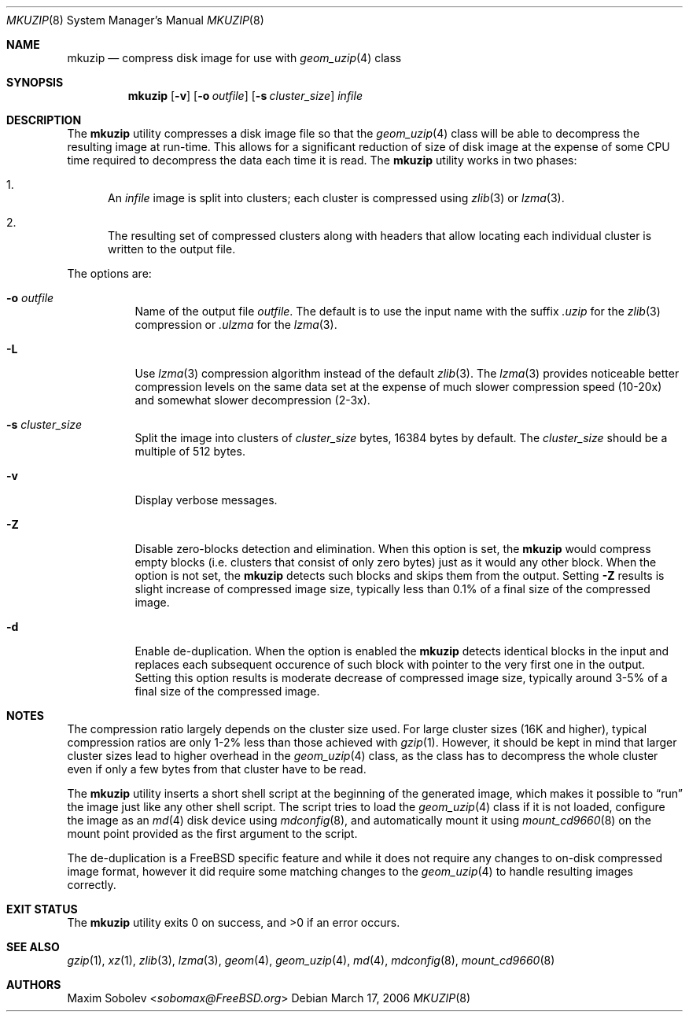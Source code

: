 .\"-
.\" Copyright (c) 2004-2016 Maxim Sobolev <sobomax@FreeBSD.org>
.\" All rights reserved.
.\"
.\" Redistribution and use in source and binary forms, with or without
.\" modification, are permitted provided that the following conditions
.\" are met:
.\" 1. Redistributions of source code must retain the above copyright
.\"    notice, this list of conditions and the following disclaimer.
.\" 2. Redistributions in binary form must reproduce the above copyright
.\"    notice, this list of conditions and the following disclaimer in the
.\"    documentation and/or other materials provided with the distribution.
.\"
.\" THIS SOFTWARE IS PROVIDED BY THE AUTHOR AND CONTRIBUTORS ``AS IS'' AND
.\" ANY EXPRESS OR IMPLIED WARRANTIES, INCLUDING, BUT NOT LIMITED TO, THE
.\" IMPLIED WARRANTIES OF MERCHANTABILITY AND FITNESS FOR A PARTICULAR PURPOSE
.\" ARE DISCLAIMED.  IN NO EVENT SHALL THE AUTHOR OR CONTRIBUTORS BE LIABLE
.\" FOR ANY DIRECT, INDIRECT, INCIDENTAL, SPECIAL, EXEMPLARY, OR CONSEQUENTIAL
.\" DAMAGES (INCLUDING, BUT NOT LIMITED TO, PROCUREMENT OF SUBSTITUTE GOODS
.\" OR SERVICES; LOSS OF USE, DATA, OR PROFITS; OR BUSINESS INTERRUPTION)
.\" HOWEVER CAUSED AND ON ANY THEORY OF LIABILITY, WHETHER IN CONTRACT, STRICT
.\" LIABILITY, OR TORT (INCLUDING NEGLIGENCE OR OTHERWISE) ARISING IN ANY WAY
.\" OUT OF THE USE OF THIS SOFTWARE, EVEN IF ADVISED OF THE POSSIBILITY OF
.\" SUCH DAMAGE.
.\"
.\" $FreeBSD: head/usr.bin/mkuzip/mkuzip.8 295943 2016-02-23 23:59:08Z sobomax $
.\"
.Dd March 17, 2006
.Dt MKUZIP 8
.Os
.Sh NAME
.Nm mkuzip
.Nd compress disk image for use with
.Xr geom_uzip 4
class
.Sh SYNOPSIS
.Nm
.Op Fl v
.Op Fl o Ar outfile
.Op Fl s Ar cluster_size
.Ar infile
.Sh DESCRIPTION
The
.Nm
utility compresses a disk image file so that the
.Xr geom_uzip 4
class will be able to decompress the resulting image at run-time.
This allows for a significant reduction of size of disk image at
the expense of some CPU time required to decompress the data each
time it is read.
The
.Nm
utility
works in two phases:
.Bl -enum
.It
An
.Ar infile
image is split into clusters; each cluster is compressed using
.Xr zlib 3 
or
.Xr lzma 3 .
.It
The resulting set of compressed clusters along with headers that allow
locating each individual cluster is written to the output file.
.El
.Pp
The options are:
.Bl -tag -width indent
.It Fl o Ar outfile
Name of the output file
.Ar outfile .
The default is to use the input name with the suffix
.Pa .uzip 
for the
.Xr zlib 3
compression or
.Pa .ulzma
for the
.Xr lzma 3 .
.It Fl L
Use
.Xr lzma 3
compression algorithm instead of the default
.Xr zlib 3 .
The
.Xr lzma 3
provides noticeable better compression levels on the same data set
at the expense of much slower compression speed (10-20x) and somewhat slower
decompression (2-3x).
.It Fl s Ar cluster_size
Split the image into clusters of
.Ar cluster_size
bytes, 16384 bytes by default.
The
.Ar cluster_size
should be a multiple of 512 bytes.
.It Fl v
Display verbose messages.
.It Fl Z
Disable zero-blocks detection and elimination.
When this option is set, the
.Nm
would compress empty blocks (i.e. clusters that consist of only zero bytes)
just as it would any other block.
When the option is not set, the
.Nm
detects such blocks and skips them from the output.
Setting
.Fl Z
results is slight increase of compressed image size, typically less than 0.1%
of a final size of the compressed image.
.It Fl d
Enable de-duplication.
When the option is enabled the
.Nm
detects identical blocks in the input and replaces each subsequent occurence
of such block with pointer to the very first one in the output.
Setting this option results is moderate decrease of compressed image size,
typically around 3-5% of a final size of the compressed image.
.El
.Sh NOTES
The compression ratio largely depends on the cluster size used.
.\" The following two sentences are unclear: how can gzip(1) be
.\" used in a comparable fashion, and wouldn't a gzip-compressed
.\" image suffer from larger cluster sizes as well?
For large cluster sizes (16K and higher), typical compression ratios
are only 1-2% less than those achieved with
.Xr gzip 1 .
However, it should be kept in mind that larger cluster
sizes lead to higher overhead in the
.Xr geom_uzip 4
class, as the class has to decompress the whole cluster even if
only a few bytes from that cluster have to be read.
.Pp
The
.Nm
utility
inserts a short shell script at the beginning of the generated image,
which makes it possible to
.Dq run
the image just like any other shell script.
The script tries to load the
.Xr geom_uzip 4
class if it is not loaded, configure the image as an
.Xr md 4
disk device using
.Xr mdconfig 8 ,
and automatically mount it using
.Xr mount_cd9660 8
on the mount point provided as the first argument to the script.
.Pp
The de-duplication is a
.Fx
specific feature and while it does not require any changes to on-disk
compressed image format, however it did require some matching changes to the
.Xr geom_uzip 4
to handle resulting images correctly.
.Sh EXIT STATUS
.Ex -std
.Sh SEE ALSO
.Xr gzip 1 ,
.Xr xz 1 ,
.Xr zlib 3 ,
.Xr lzma 3 ,
.Xr geom 4 ,
.Xr geom_uzip 4 ,
.Xr md 4 ,
.Xr mdconfig 8 ,
.Xr mount_cd9660 8
.Sh AUTHORS
.An Maxim Sobolev Aq Mt sobomax@FreeBSD.org
